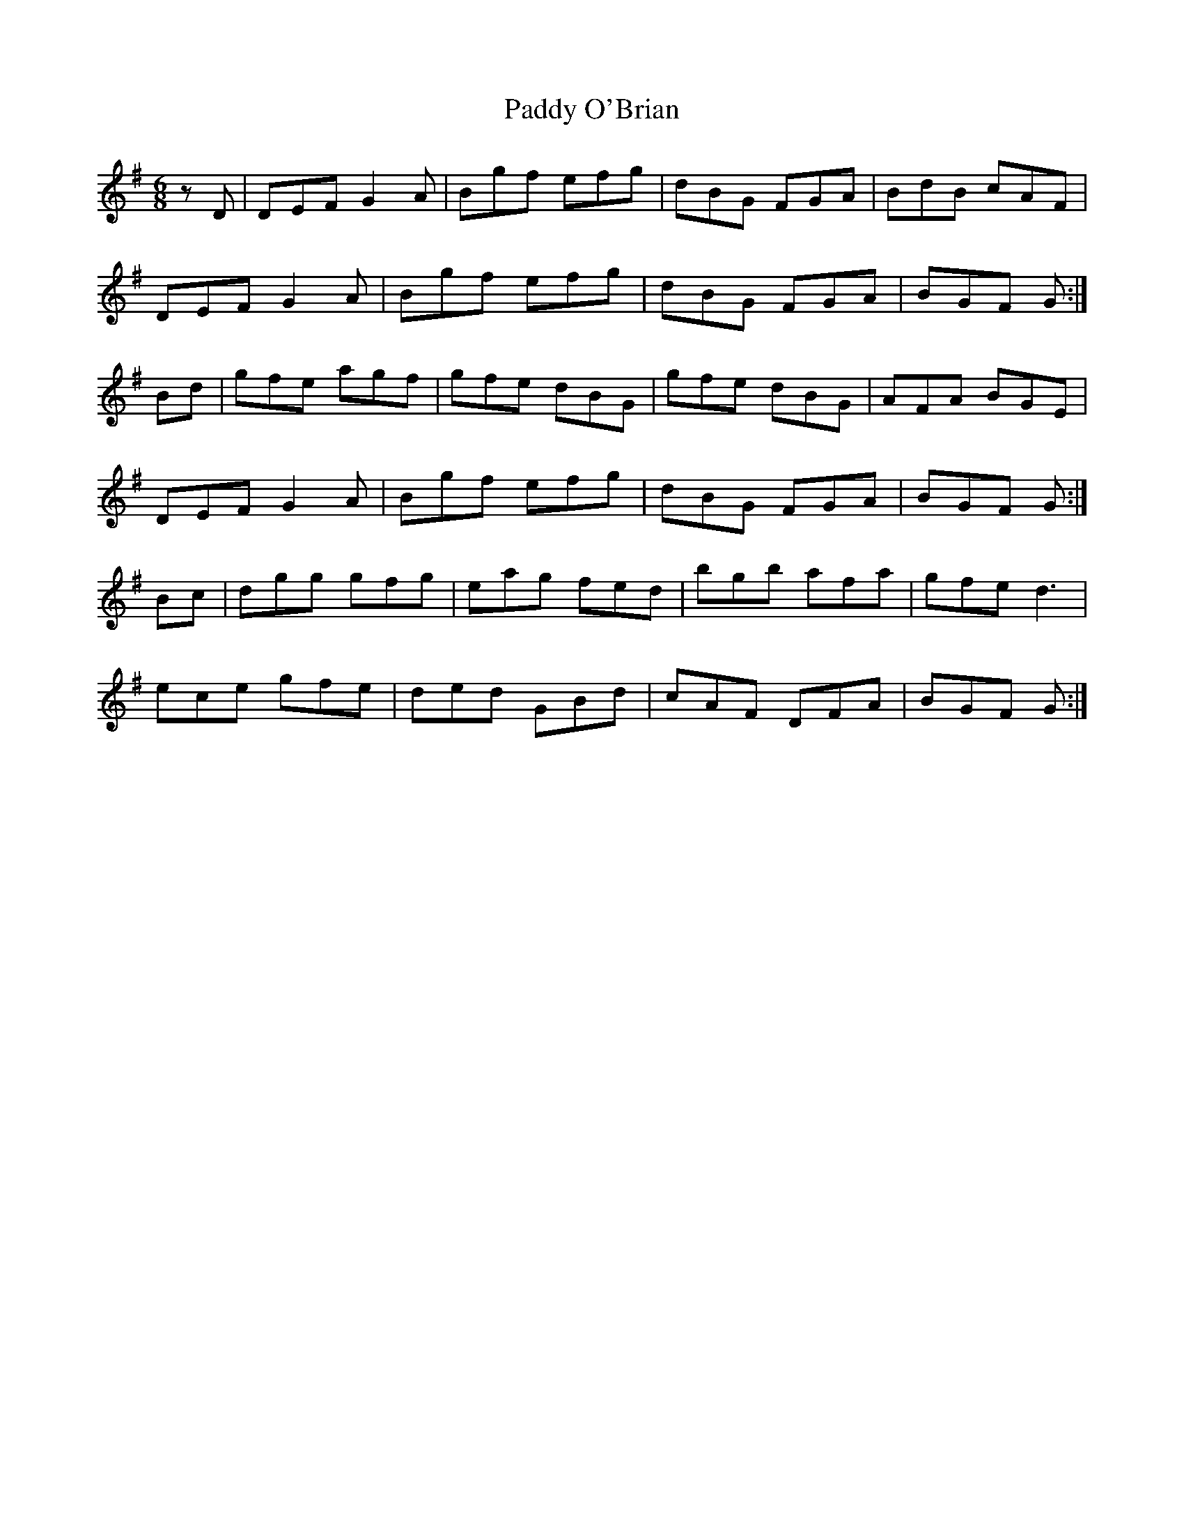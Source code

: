 X:117
T:Paddy O'Brian
Z: id:dc-jig-170
M:6/8
L:1/8
K:G Major
zD|DEF G2A|Bgf efg|dBG FGA|BdB cAF|!
DEF G2A|Bgf efg|dBG FGA|BGF G:|!
Bd|gfe agf|gfe dBG|gfe dBG|AFA BGE|!
DEF G2A|Bgf efg|dBG FGA|BGF G:|!
Bc|dgg gfg|eag fed|bgb afa|gfe d3|!
ece gfe|ded GBd|cAF DFA|BGF G:|!